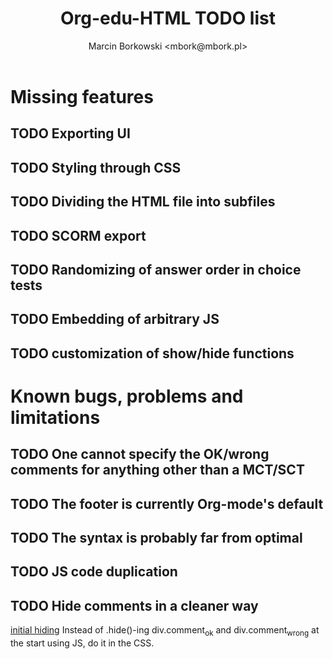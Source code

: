 #+TITLE: Org-edu-HTML TODO list
#+AUTHOR: Marcin Borkowski <mbork@mbork.pl>

* Missing features
** TODO Exporting UI
** TODO Styling through CSS
** TODO Dividing the HTML file into subfiles
** TODO SCORM export
** TODO Randomizing of answer order in choice tests
** TODO Embedding of arbitrary JS
** TODO customization of show/hide functions
* Known bugs, problems and limitations
** TODO One cannot specify the OK/wrong comments for anything other than a MCT/SCT
** TODO The footer is currently Org-mode's default
** TODO The syntax is probably far from optimal
** TODO JS code duplication
** TODO Hide comments in a cleaner way
[[file:org-edu-html.js::$('div.comment_ok,div.comment_wrong').hide().click(function%20()%20{][initial hiding]]
Instead of .hide()-ing div.comment_ok and div.comment_wrong at the start using JS, do it in the CSS.
